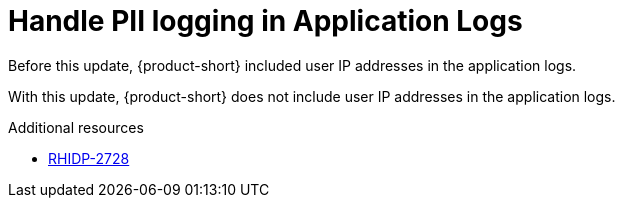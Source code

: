 [id="bug-fix-rhidp-2728"]
= Handle PII logging in Application Logs

Before this update, {product-short} included user IP addresses in the application logs. 

With this update, {product-short} does not include user IP addresses in the application logs.

.Additional resources
* link:https://issues.redhat.com/browse/RHIDP-2728[RHIDP-2728]
